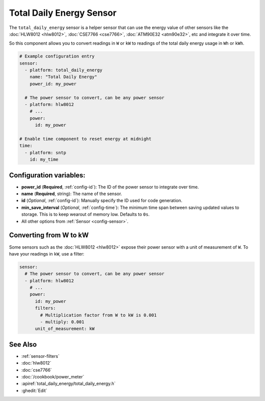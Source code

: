 Total Daily Energy Sensor
=========================

.. seo::
    :description: Instructions for setting up sensors that track the total daily energy usage per day and accumulate the power usage.
    :image: sigma.png

The ``total_daily_energy`` sensor is a helper sensor that can use the energy value of
other sensors like the :doc:`HLW8012 <hlw8012>`, :doc:`CSE7766 <cse7766>`, :doc:`ATM90E32 <atm90e32>`, etc and integrate
it over time.

So this component allows you to convert readings in ``W`` or ``kW`` to readings of the total
daily energy usage in ``Wh`` or ``kWh``.

.. code-block:: yaml

    # Example configuration entry
    sensor:
      - platform: total_daily_energy
        name: "Total Daily Energy"
        power_id: my_power

      # The power sensor to convert, can be any power sensor
      - platform: hlw8012
        # ...
        power:
          id: my_power

    # Enable time component to reset energy at midnight
    time:
      - platform: sntp
        id: my_time

Configuration variables:
------------------------

- **power_id** (**Required**, :ref:`config-id`): The ID of the power sensor
  to integrate over time.
- **name** (**Required**, string): The name of the sensor.
- **id** (*Optional*, :ref:`config-id`): Manually specify the ID used for code generation.
- **min_save_interval** (*Optional*, :ref:`config-time`): The minimum time span between saving updated values to storage. This is to keep wearout of memory low. Defaults to ``0s``.
- All other options from :ref:`Sensor <config-sensor>`.

Converting from W to kW
-----------------------

Some sensors such as the :doc:`HLW8012 <hlw8012>` expose their power sensor with a unit of measurement of
``W``. To have your readings in ``kW``, use a filter:

.. code-block:: yaml

    sensor:
      # The power sensor to convert, can be any power sensor
      - platform: hlw8012
        # ...
        power:
          id: my_power
          filters:
            # Multiplication factor from W to kW is 0.001
            - multiply: 0.001
          unit_of_measurement: kW

See Also
--------

- :ref:`sensor-filters`
- :doc:`hlw8012`
- :doc:`cse7766`
- :doc:`/cookbook/power_meter`
- :apiref:`total_daily_energy/total_daily_energy.h`
- :ghedit:`Edit`
